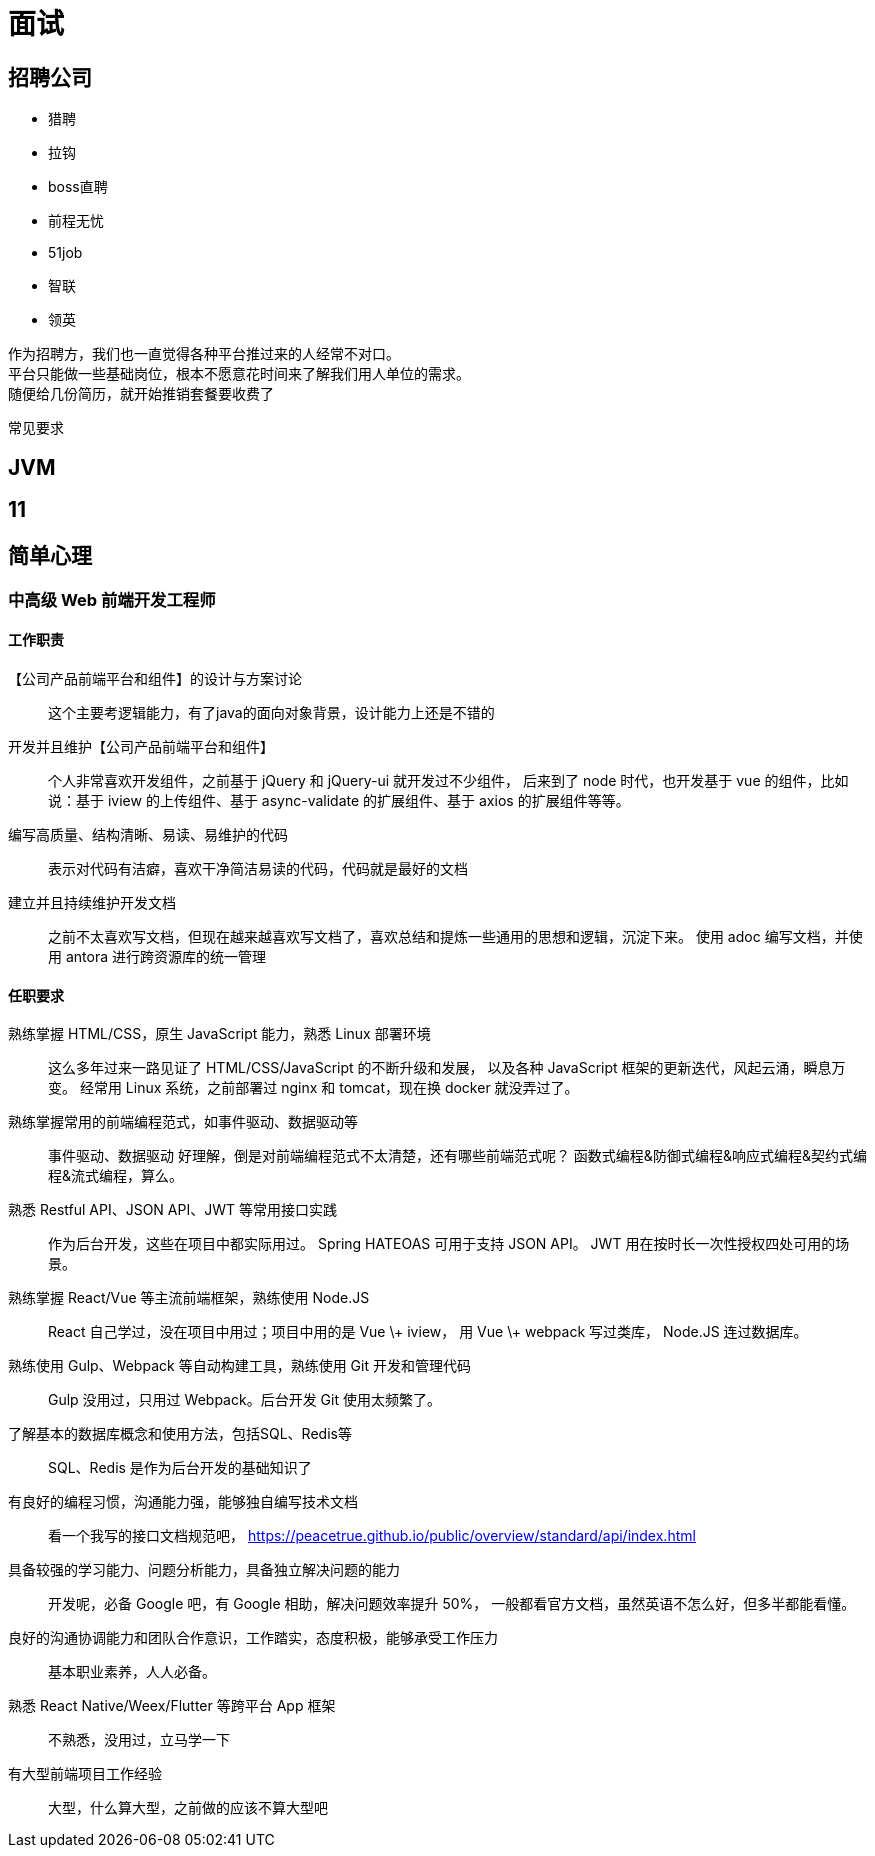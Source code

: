 = 面试

== 招聘公司

* 猎聘
* 拉钩
* boss直聘
* 前程无忧
* 51job
* 智联
* 领英

作为招聘方，我们也一直觉得各种平台推过来的人经常不对口。 +
平台只能做一些基础岗位，根本不愿意花时间来了解我们用人单位的需求。 +
随便给几份简历，就开始推销套餐要收费了


常见要求

== JVM



== 11

== 简单心理

=== 中高级 Web 前端开发工程师

==== 工作职责

【公司产品前端平台和组件】的设计与方案讨论::
这个主要考逻辑能力，有了java的面向对象背景，设计能力上还是不错的
开发并且维护【公司产品前端平台和组件】::
个人非常喜欢开发组件，之前基于 jQuery 和 jQuery-ui 就开发过不少组件， 后来到了 node 时代，也开发基于 vue 的组件，比如说：基于 iview 的上传组件、基于 async-validate 的扩展组件、基于 axios 的扩展组件等等。
编写高质量、结构清晰、易读、易维护的代码::
表示对代码有洁癖，喜欢干净简洁易读的代码，代码就是最好的文档
建立并且持续维护开发文档::
之前不太喜欢写文档，但现在越来越喜欢写文档了，喜欢总结和提炼一些通用的思想和逻辑，沉淀下来。 使用 adoc 编写文档，并使用 antora 进行跨资源库的统一管理

==== 任职要求

熟练掌握 HTML/CSS，原生 JavaScript 能力，熟悉 Linux 部署环境::
这么多年过来一路见证了 HTML/CSS/JavaScript 的不断升级和发展， 以及各种 JavaScript 框架的更新迭代，风起云涌，瞬息万变。 经常用 Linux 系统，之前部署过 nginx 和 tomcat，现在换 docker 就没弄过了。
熟练掌握常用的前端编程范式，如事件驱动、数据驱动等::
事件驱动、数据驱动 好理解，倒是对前端编程范式不太清楚，还有哪些前端范式呢？ 函数式编程&防御式编程&响应式编程&契约式编程&流式编程，算么。
熟悉 Restful API、JSON API、JWT 等常用接口实践::
作为后台开发，这些在项目中都实际用过。 Spring HATEOAS 可用于支持 JSON API。 JWT 用在按时长一次性授权四处可用的场景。
熟练掌握 React/Vue 等主流前端框架，熟练使用 Node.JS::
React 自己学过，没在项目中用过；项目中用的是 Vue \+ iview， 用 Vue \+ webpack 写过类库， Node.JS 连过数据库。
熟练使用 Gulp、Webpack 等自动构建工具，熟练使用 Git 开发和管理代码::
Gulp 没用过，只用过 Webpack。后台开发 Git 使用太频繁了。
了解基本的数据库概念和使用方法，包括SQL、Redis等::
SQL、Redis 是作为后台开发的基础知识了
有良好的编程习惯，沟通能力强，能够独自编写技术文档::
看一个我写的接口文档规范吧， https://peacetrue.github.io/public/overview/standard/api/index.html
具备较强的学习能力、问题分析能力，具备独立解决问题的能力::
开发呢，必备 Google 吧，有 Google 相助，解决问题效率提升 50%， 一般都看官方文档，虽然英语不怎么好，但多半都能看懂。
良好的沟通协调能力和团队合作意识，工作踏实，态度积极，能够承受工作压力::
基本职业素养，人人必备。
熟悉 React Native/Weex/Flutter 等跨平台 App 框架::
不熟悉，没用过，立马学一下
有大型前端项目工作经验::
大型，什么算大型，之前做的应该不算大型吧

